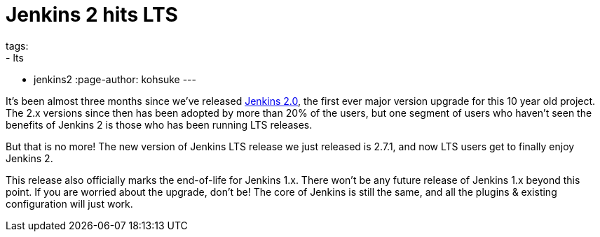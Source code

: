 = Jenkins 2 hits LTS
tags:
- lts
- jenkins2
:page-author: kohsuke
---

It’s been almost three months since we’ve released link:/2.0/[Jenkins 2.0], the first ever major version upgrade for this 10 year old project. The 2.x versions since then has been adopted by more than 20% of the users, but one segment of users who haven’t seen the benefits of Jenkins 2 is those who has been running LTS releases.

But that is no more! The new version of Jenkins LTS release we just released is 2.7.1, and now LTS users get to finally enjoy Jenkins 2.

This release also officially marks the end-of-life for Jenkins 1.x. There won’t be any future release of Jenkins 1.x beyond this point. If you are worried about the upgrade, don’t be! The core of Jenkins is still the same, and all the plugins & existing configuration will just work.

